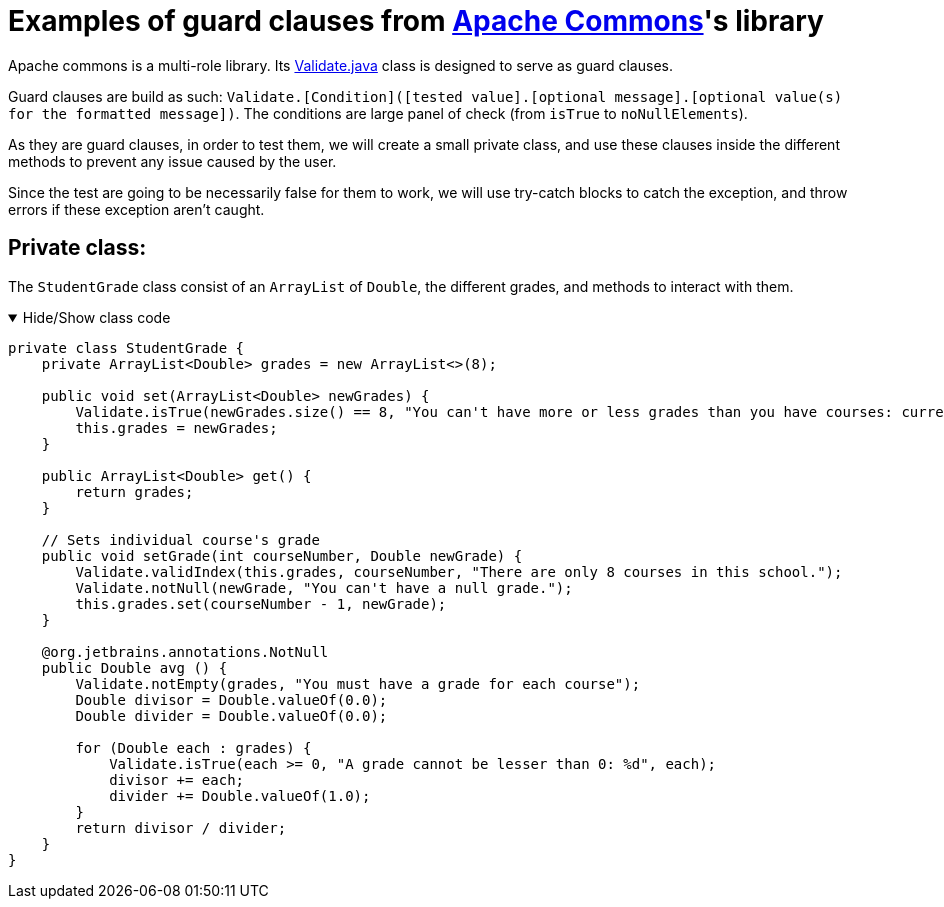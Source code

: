 = Examples of guard clauses from https://github.com/apache/commons-lang[Apache Commons]'s library =

Apache commons is a multi-role library. Its https://github.com/apache/commons-lang/blob/master/src/main/java/org/apache/commons/lang3/Validate.java[Validate.java] class is designed to serve as guard clauses.

Guard clauses are build as such: `Validate.[Condition]([tested value].[optional message].[optional value(s) for the formatted message])`. The conditions are large panel of check (from `isTrue` to `noNullElements`).

As they are guard clauses, in order to test them, we will create a small private class, and use these clauses inside the different methods to prevent any issue caused by the user.

Since the test are going to be necessarily false for them to work, we will use try-catch blocks to catch the exception, and throw errors if these exception aren't caught.

== Private class: ==

The `StudentGrade` class consist of an `ArrayList` of `Double`, the different grades, and methods to interact with them.

.Hide/Show class code
[%collapsible%open]
====
[source, language = "java"]
----

private class StudentGrade {
    private ArrayList<Double> grades = new ArrayList<>(8);

    public void set(ArrayList<Double> newGrades) {
        Validate.isTrue(newGrades.size() == 8, "You can't have more or less grades than you have courses: current %d ; required 8", newGrades.size());
        this.grades = newGrades;
    }

    public ArrayList<Double> get() {
        return grades;
    }

    // Sets individual course's grade
    public void setGrade(int courseNumber, Double newGrade) {
        Validate.validIndex(this.grades, courseNumber, "There are only 8 courses in this school.");
        Validate.notNull(newGrade, "You can't have a null grade.");
        this.grades.set(courseNumber - 1, newGrade);
    }

    @org.jetbrains.annotations.NotNull
    public Double avg () {
        Validate.notEmpty(grades, "You must have a grade for each course");
        Double divisor = Double.valueOf(0.0);
        Double divider = Double.valueOf(0.0);

        for (Double each : grades) {
            Validate.isTrue(each >= 0, "A grade cannot be lesser than 0: %d", each);
            divisor += each;
            divider += Double.valueOf(1.0);
        }
        return divisor / divider;
    }
}

----
====